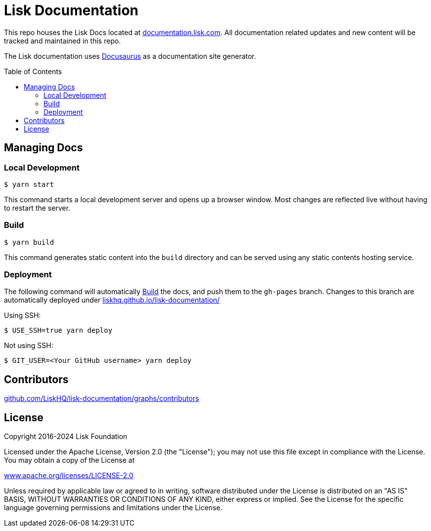 = Lisk Documentation
:hide-uri-scheme:
:idprefix:
:toc: preamble
:url_docusaurus: https://docusaurus.io/

This repo houses the Lisk Docs located at https://documentation.lisk.com. All documentation related updates and new content will be tracked and maintained in this repo.

The Lisk documentation uses {url_docusaurus}[Docusaurus^] as a documentation site generator.

== Managing Docs
=== Local Development

```
$ yarn start
```

This command starts a local development server and opens up a browser window. Most changes are reflected live without having to restart the server.

=== Build

```
$ yarn build
```

This command generates static content into the `build` directory and can be served using any static contents hosting service.

=== Deployment

The following command will automatically <<build>> the docs, and push them to the `gh-pages` branch.
Changes to this branch are automatically deployed under https://liskhq.github.io/lisk-documentation/

Using SSH:

```
$ USE_SSH=true yarn deploy
```

Not using SSH:

```
$ GIT_USER=<Your GitHub username> yarn deploy
```

== Contributors

https://github.com/LiskHQ/lisk-documentation/graphs/contributors

== License

Copyright 2016-2024 Lisk Foundation

Licensed under the Apache License, Version 2.0 (the "License");
you may not use this file except in compliance with the License.
You may obtain a copy of the License at

http://www.apache.org/licenses/LICENSE-2.0

Unless required by applicable law or agreed to in writing, software distributed under the License is distributed on an "AS IS" BASIS, WITHOUT WARRANTIES OR CONDITIONS OF ANY KIND, either express or implied.
See the License for the specific language governing permissions and limitations under the License.
